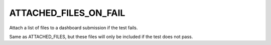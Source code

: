 ATTACHED_FILES_ON_FAIL
----------------------

Attach a list of files to a dashboard submission if the test fails.

Same as ATTACHED_FILES, but these files will only be included if the
test does not pass.
